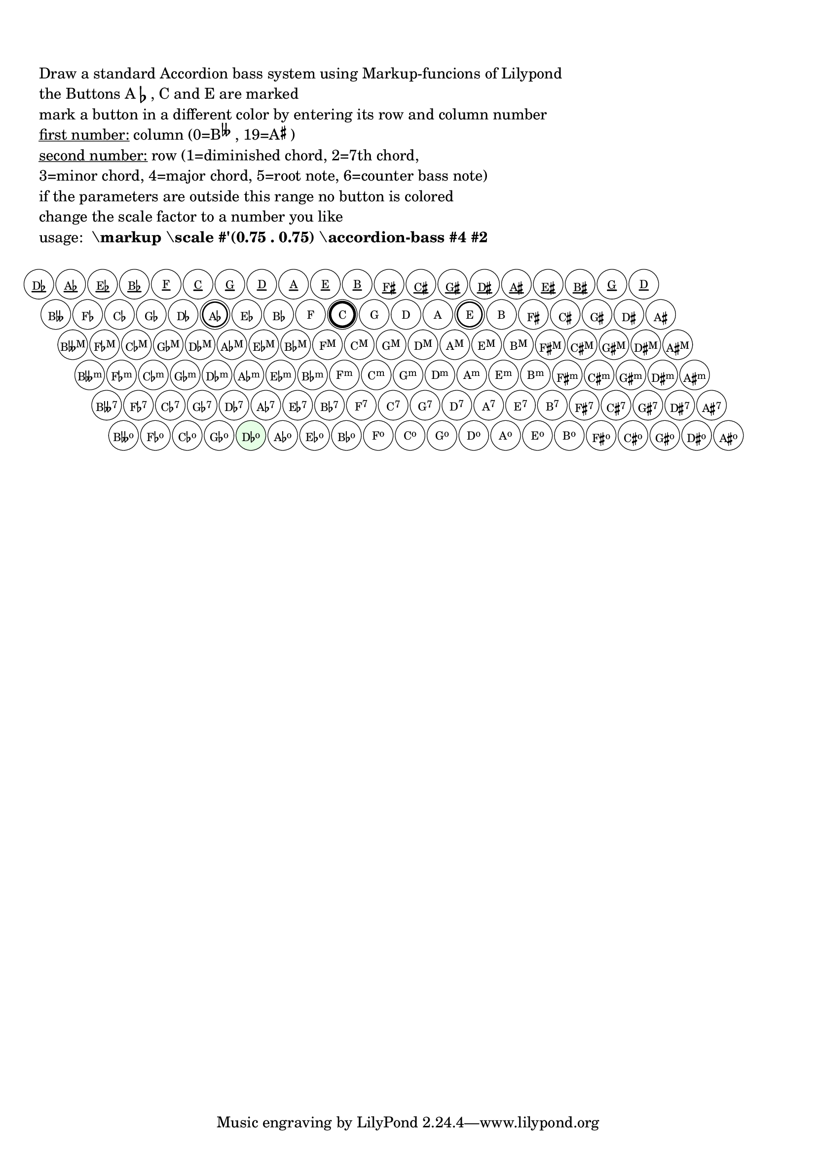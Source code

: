 \version "2.18.0"

\language "deutsch"

%% %%%%%%%%%%%%%%%%%%%%%%%%%%%%%%%%%%%%%%%%%%%%%%%%%%%%%%%%%%%%%%%%%%%%%%%%%%%%%%%%%%%%%%%%
%% Drawing a standard Stradella Accordion Bass
%% %%%%%%%%%%%%%%%%%%%%%%%%%%%%%%%%%%%%%%%%%%%%%%%%%%%%%%%%%%%%%%%%%%%%%%%%%%%%%%%%%%%%%%%%

#(define cycle-of-fifths ;; define circle of fifths as pitchlist
   (event-chord-pitches
    #{ heses' fes' ces' ges' des' as' es' b' f' c' g' d' a' e' h' fis' cis' gis' dis' ais' #}))

#(define Terz-circle ;; define counter bass notes as pitchlist
   (event-chord-pitches
    #{ des' as' es' b' f' c' g' d' a' e' h' fis' cis' gis' dis' ais' eis' his' g' d' #}))

%% %%%%%%%%%%%%%%%%%%%%%%%%%%%%%%%%%%%%%%%%%%%%%%%%%%%%%%%%%%%%%%%%%%%%%%%%%%%%%%%%%%%%%%%%
%% pitch+music functions and definitions
%% %%%%%%%%%%%%%%%%%%%%%%%%%%%%%%%%%%%%%%%%%%%%%%%%%%%%%%%%%%%%%%%%%%%%%%%%%%%%%%%%%%%%%%%%

#(define (pitch-equals? p1 p2)
   (and
    (= (ly:pitch-alteration p1) (ly:pitch-alteration p2))
    (= (ly:pitch-notename p1) (ly:pitch-notename p2))))

#(define (note-name->string pitch)
   (let* ((a (ly:pitch-alteration pitch))
          (n (ly:pitch-notename pitch)))
     (make-concat-markup
      (list
       (make-simple-markup
        (vector-ref #("C" "D" "E" "F" "G" "A" "B") n))
       (if (= a 0)
           (make-line-markup (list empty-markup))
           (make-line-markup
            (list
             (alteration->text-accidental-markup a)
             (make-hspace-markup 0.1))))))))

#(define (chord-superscript n)
   ;; get the superscript for row n
   ;; counter bass notes and root notes have no superscript
   (cond
    ((= n 2) "M")
    ((= n 3) "m")
    ((= n 4) "7")
    ((= n 5) "o")
    (else "")))

#(define (ChordName->markup p n)
   ;; make the name from a chord with pitch p in row n
   ;; you get an error when the pitch is not in the circle of fifths
   (let* ((i (get-Index p))
          (terz (note-name->string (list-ref Terz-circle i)))
          (bas (note-name->string (list-ref cycle-of-fifths i)))
          ;; root name of the button
          (simple
           (if (= n 0) terz bas)))
     (make-concat-markup
      (list
       simple
       (make-smaller-markup
        (make-raise-markup 0.6 (make-simple-markup (chord-superscript n))))))))

#(define (get-Index p)
   ;; get the index of a pitch p in the circle of fifths
   ;; this number is needed to create the labels of the bass buttons
   (list-index (lambda(x)(pitch-equals? x p)) cycle-of-fifths))

#(define-markup-command (accordion-bass layout props i-col i-row)
   (index? index? )
   ;; draw a standard stradella accordion bass with 120 buttons
   ;; mark the button in column i-col and i-row in a different color
   ;; column 0: B doubleflat, col 9: C, col 19: A#
   ;; the rows: 1=diminished chord, 2=7th chord,
   ;;           3=minor chord, 4=major chord, 5=root note, 6=counter bass note

   #:properties ((font-size 0) (thickness 2.5) (offset 3.5)(circle-padding 0.2))
   (let* ((Bbb (interpret-markup layout props
                 ;; this should be the largest circle diameter needed for button labels
                 ;; checking out the horizontal extent of B DOUBLEFLAT sup M
                 (make-concat-markup
                  (list
                   (make-simple-markup "B")
                   (make-musicglyph-markup
                    "accidentals.flatflat")
                   (make-smaller-markup
                    (make-raise-markup 0.6 (make-simple-markup "M")))))))
          (Bbb-xt ( ly:stencil-extent Bbb X))
          (Bbb-x (- (cdr Bbb-xt) (car Bbb-xt)))
          ;; calculating padding from circle-padding
          (pad (* (magstep font-size) circle-padding 2))
          ;; adding pad to extent of widest button label
          (dm-circle (+ (/ Bbb-x 2) pad)) ;; don'tm mess radius with diameter!
          (col-dist (+ (* 2 dm-circle) pad)) ;; distance between two buttons in a row
          (row-dist 0.95) ;; you can vary the distance between the button rows
          (h-shift (+ dm-circle pad)) ;; horizontal shifting of the botton rows
          (thick (* (magstep font-size) (ly:output-def-lookup layout 'line-thickness)))
          (underline-thick (* thickness thick))
          (my-circle (make-circle-stencil dm-circle thick #f))
          ;; needed for underline
          (y (* thick (- offset)))
          (a1 (- 6 i-row)))
     (apply ly:stencil-add
       empty-stencil
       (map
        (lambda (z)
          (ly:stencil-translate
           (apply ly:stencil-add
             empty-stencil
             (map
              (lambda (x)
                (let* ((m (interpret-markup layout props
                            (ChordName->markup (list-ref cycle-of-fifths x) z)))
                       (myx  (ly:stencil-extent m X))
                       (xstart (car myx))
                       (xend (cdr myx))
                       (breite (- xend xstart))
                       (myy  (ly:stencil-extent m Y))
                       (hoch (- (cdr myy) (car myy))))
                  (ly:stencil-translate-axis
                   (ly:stencil-add
                    ;; mark C-Button
                    (if (and (= 1 z)(= 9 x))
                        (ly:stencil-add
                         (ly:stencil-in-color (make-circle-stencil dm-circle 0 #t)
                           1 1 1)
                         (make-circle-stencil (- dm-circle (* 5 thick)) (* 5 thick) #f))
                        empty-stencil)
                    ;; mark Ab- and E-Buttons
                    (if (and (= 1 z)(or (= 5 x)(= 13 x)))
                        (ly:stencil-add
                         (ly:stencil-in-color (make-circle-stencil dm-circle 0 #t)
                           1 1 1)
                         (make-circle-stencil (- dm-circle (* 5 thick)) (* 2.5 thick) #f))
                        empty-stencil)
                    ;; mark Button in col i-col and row i-row
                    ;; (some calculation is done because we draw row 6 first
                    ;;and work our way upwards)
                    (if (and (= a1 z)(= i-col x))
                        (ly:stencil-in-color (make-circle-stencil dm-circle 0 #t)
                          0.9 1 0.9) ;; a light green color
                        empty-stencil)
                    ;; this is our chord name as button label
                    ;; underlined if counter bass note
                    (ly:stencil-translate-axis
                     (ly:stencil-translate-axis
                      (ly:stencil-add
                       (if (= 0 z)
                           (make-line-stencil underline-thick xstart y xend y)
                           empty-stencil)
                       m)
                      (- 0 (/ breite 2)) X)
                     (- 0 (/ hoch 2)) Y)
                    ;; this is the button
                    my-circle)
                   (* x col-dist) X)))
              ;; loop through all columns
              (iota 20 0)))
           ;; calculate horizontal and vertical shift relative to the leftmost button
           ;; in the row with the diminished chords
           (cons (* z h-shift) (* z col-dist (* row-dist -1)))))
        ;; loop through all rows
        (iota 6)))))

\markup \column {
  \line { \vspace #2 }
  \line { "Draw a standard Accordion bass system using Markup-funcions of Lilypond" }
  \line { "the Buttons A" \flat ", C and E are marked" }
  \line { "mark a button in a different color by entering its row and column number" }
  \line { \underline "first number:" "column (0=B" \hspace #-0.5 \super \fontsize #1 \doubleflat ", 19=A" \hspace #-0.5 \super \sharp ")" }
  \line { \underline "second number:" "row (1=diminished chord, 2=7th chord, " }
  \line { "3=minor chord, 4=major chord, 5=root note, 6=counter bass note)" }
  \line { "if the parameters are outside this range no button is colored" }
  \line { "change the scale factor to a number you like" }
  \line { "usage:" \bold " \markup \scale #'(0.75 . 0.75) \accordion-bass #4 #2" }
  \line { \vspace #1 }
}
\markup \scale #'(0.75 . 0.75) \accordion-bass #4 #1
